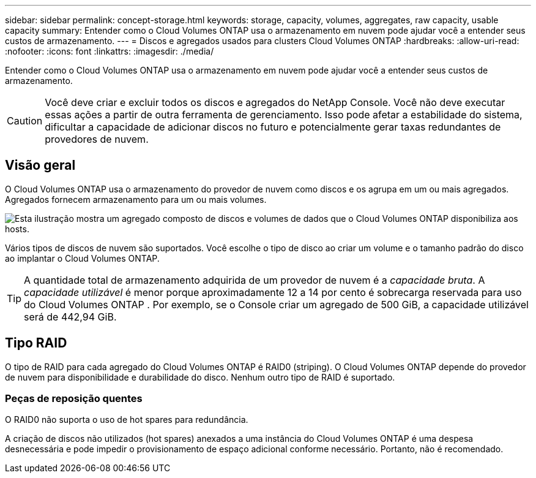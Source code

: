 ---
sidebar: sidebar 
permalink: concept-storage.html 
keywords: storage, capacity, volumes, aggregates, raw capacity, usable capacity 
summary: Entender como o Cloud Volumes ONTAP usa o armazenamento em nuvem pode ajudar você a entender seus custos de armazenamento. 
---
= Discos e agregados usados ​​para clusters Cloud Volumes ONTAP
:hardbreaks:
:allow-uri-read: 
:nofooter: 
:icons: font
:linkattrs: 
:imagesdir: ./media/


[role="lead"]
Entender como o Cloud Volumes ONTAP usa o armazenamento em nuvem pode ajudar você a entender seus custos de armazenamento.


CAUTION: Você deve criar e excluir todos os discos e agregados do NetApp Console. Você não deve executar essas ações a partir de outra ferramenta de gerenciamento. Isso pode afetar a estabilidade do sistema, dificultar a capacidade de adicionar discos no futuro e potencialmente gerar taxas redundantes de provedores de nuvem.



== Visão geral

O Cloud Volumes ONTAP usa o armazenamento do provedor de nuvem como discos e os agrupa em um ou mais agregados.  Agregados fornecem armazenamento para um ou mais volumes.

image:diagram_storage.png["Esta ilustração mostra um agregado composto de discos e volumes de dados que o Cloud Volumes ONTAP disponibiliza aos hosts."]

Vários tipos de discos de nuvem são suportados.  Você escolhe o tipo de disco ao criar um volume e o tamanho padrão do disco ao implantar o Cloud Volumes ONTAP.


TIP: A quantidade total de armazenamento adquirida de um provedor de nuvem é a _capacidade bruta_.  A _capacidade utilizável_ é menor porque aproximadamente 12 a 14 por cento é sobrecarga reservada para uso do Cloud Volumes ONTAP .  Por exemplo, se o Console criar um agregado de 500 GiB, a capacidade utilizável será de 442,94 GiB.

ifdef::aws[]



== Armazenamento AWS

Na AWS, o Cloud Volumes ONTAP usa armazenamento EBS para dados do usuário e armazenamento NVMe local como Flash Cache em alguns tipos de instância EC2.

Armazenamento EBS:: Na AWS, um agregado pode conter até 6 discos, todos do mesmo tamanho. Mas se você tiver uma configuração compatível com o recurso Amazon EBS Elastic Volumes, um agregado poderá conter até 8 discos. link:concept-aws-elastic-volumes.html["Saiba mais sobre o suporte para Elastic Volumes"] .
+
--
O tamanho máximo do disco é 16 TiB.

O tipo de disco EBS subjacente pode ser SSDs de uso geral (gp3 ou gp2), SSDs com IOPS provisionados (io1) ou HDDs com taxa de transferência otimizada (st1).  Você pode emparelhar um disco EBS com o Amazon S3 paralink:concept-data-tiering.html["armazenamento de objetos de baixo custo"] .


NOTE: Não é recomendado hierarquizar dados para armazenamento de objetos ao usar HDDs com taxa de transferência otimizada (st1).

--
Armazenamento NVMe local:: Alguns tipos de instância EC2 incluem armazenamento NVMe local, que o Cloud Volumes ONTAP usa comolink:concept-flash-cache.html["Cache Flash"] .


*Links relacionados*

* http://docs.aws.amazon.com/AWSEC2/latest/UserGuide/EBSVolumeTypes.html["Documentação da AWS: Tipos de volume do EBS"^]
* link:task-planning-your-config.html["Aprenda a escolher tipos e tamanhos de disco para seus sistemas na AWS"]
* https://docs.netapp.com/us-en/cloud-volumes-ontap-relnotes/reference-limits-aws.html["Revisar limites de armazenamento para Cloud Volumes ONTAP na AWS"^]
* http://docs.netapp.com/us-en/cloud-volumes-ontap-relnotes/reference-configs-aws.html["Revise as configurações suportadas para o Cloud Volumes ONTAP na AWS"^]


endif::aws[]

ifdef::azure[]



== Armazenamento do Azure

No Azure, um agregado pode conter até 12 discos, todos do mesmo tamanho.  O tipo de disco e o tamanho máximo do disco dependem se você usa um sistema de nó único ou um par de HA:

Sistemas de nó único:: Sistemas de nó único podem usar estes tipos de Azure Managed Disks:
+
--
* _Discos SSD gerenciados premium_ oferecem alto desempenho para cargas de trabalho com uso intensivo de E/S a um custo mais alto.
* _Discos gerenciados SSD v2 Premium_ oferecem maior desempenho com menor latência e menor custo para nós únicos e pares de HA, em comparação aos discos gerenciados SSD Premium.
* _Discos gerenciados SSD padrão_ fornecem desempenho consistente para cargas de trabalho que exigem IOPS baixo.
* _Discos gerenciados de HDD padrão_ são uma boa escolha se você não precisa de IOPS alto e quer reduzir seus custos.
+
Cada tipo de disco gerenciado tem um tamanho máximo de 32 TiB.

+
Você pode emparelhar um disco gerenciado com o armazenamento de Blobs do Azure paralink:concept-data-tiering.html["armazenamento de objetos de baixo custo"] .



--
Pares HA:: Os pares de HA usam dois tipos de discos que fornecem alto desempenho para cargas de trabalho com uso intensivo de E/S a um custo mais alto:
+
--
* _Blobs de página premium_ com tamanho máximo de disco de 8 TiB
* _Discos gerenciados_ com tamanho máximo de disco de 32 TiB


--


*Links relacionados*

* link:task-planning-your-config-azure.html["Aprenda a escolher tipos e tamanhos de disco para seus sistemas no Azure"]
* link:task-deploying-otc-azure.html#launching-a-cloud-volumes-ontap-ha-pair-in-azure["Inicie um par de Cloud Volumes ONTAP HA no Azure"]
* https://docs.microsoft.com/en-us/azure/virtual-machines/disks-types["Documentação do Microsoft Azure: Tipos de disco gerenciado do Azure"^]
* https://docs.microsoft.com/en-us/azure/storage/blobs/storage-blob-pageblob-overview["Documentação do Microsoft Azure: Visão geral dos blobs de páginas do Azure"^]
* https://docs.netapp.com/us-en/cloud-volumes-ontap-relnotes/reference-limits-azure.html["Revisar limites de armazenamento para Cloud Volumes ONTAP no Azure"^]


endif::azure[]

ifdef::gcp[]



== Armazenamento em nuvem do Google

No Google Cloud, um agregado pode conter até 6 discos, todos do mesmo tamanho.  O tamanho máximo do disco é 64 TiB.

O tipo de disco pode ser _Discos persistentes SSD zonais_, _Discos persistentes balanceados zonais_ ou _Discos persistentes padrão zonais_.  Você pode emparelhar discos persistentes com um bucket do Google Storage paralink:concept-data-tiering.html["armazenamento de objetos de baixo custo"] .

*Links relacionados*

* https://cloud.google.com/compute/docs/disks/["Documentação do Google Cloud: Opções de armazenamento"^]
* https://docs.netapp.com/us-en/cloud-volumes-ontap-relnotes/reference-limits-gcp.html["Revisar limites de armazenamento para o Cloud Volumes ONTAP no Google Cloud"^]


endif::gcp[]



== Tipo RAID

O tipo de RAID para cada agregado do Cloud Volumes ONTAP é RAID0 (striping).  O Cloud Volumes ONTAP depende do provedor de nuvem para disponibilidade e durabilidade do disco.  Nenhum outro tipo de RAID é suportado.



=== Peças de reposição quentes

O RAID0 não suporta o uso de hot spares para redundância.

A criação de discos não utilizados (hot spares) anexados a uma instância do Cloud Volumes ONTAP é uma despesa desnecessária e pode impedir o provisionamento de espaço adicional conforme necessário.  Portanto, não é recomendado.

